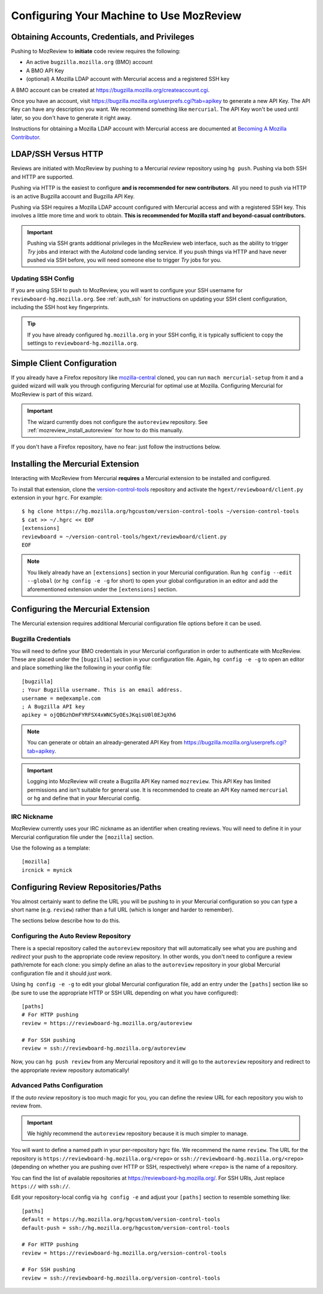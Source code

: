 .. _mozreview_install:

=========================================
Configuring Your Machine to Use MozReview
=========================================

Obtaining Accounts, Credentials, and Privileges
===============================================

Pushing to MozReview to **initiate** code review requires the following:

* An active ``bugzilla.mozilla.org`` (BMO) account
* A BMO API Key
* (optional) A Mozilla LDAP account with Mercurial access and a
  registered SSH key

A BMO account can be created at https://bugzilla.mozilla.org/createaccount.cgi.

Once you have an account, visit
https://bugzilla.mozilla.org/userprefs.cgi?tab=apikey to generate a new
API Key. The API Key can have any description you want. We recommend
something like ``mercurial``. The API Key won't be used until later, so
you don't have to generate it right away.

Instructions for obtaining a Mozilla LDAP account with Mercurial access
are documented at
`Becoming A Mozilla Contributor <https://www.mozilla.org/en-US/about/governance/policies/commit/>`_.

LDAP/SSH Versus HTTP
====================

Reviews are initiated with MozReview by pushing to a Mercurial *review*
repository using ``hg push``. Pushing via both SSH and HTTP are supported.

Pushing via HTTP is the easiest to configure **and is recommended for
new contributors**. All you need to push via HTTP is an active Bugzilla
account and Bugzilla API Key.

Pushing via SSH requires a Mozilla LDAP account configured with
Mercurial access and with a registered SSH key. This involves a little
more time and work to obtain. **This is recommended for Mozilla staff and
beyond-casual contributors.**

.. important::

   Pushing via SSH grants additional privileges in the MozReview web
   interface, such as the ability to trigger *Try* jobs and interact
   with the *Autoland* code landing service. If you push things via HTTP
   and have never pushed via SSH before, you will need someone else to
   trigger *Try* jobs for you.

Updating SSH Config
-------------------

If you are using SSH to push to MozReview, you will want to configure your
SSH username for ``reviewboard-hg.mozilla.org``. See :ref:`auth_ssh` for
instructions on updating your SSH client configuration, including the SSH host
key fingerprints.

.. tip::

   If you have already configured ``hg.mozilla.org`` in your SSH config,
   it is typically sufficient to copy the settings to
   ``reviewboard-hg.mozilla.org``.

Simple Client Configuration
===========================

If you already have a Firefox repository like
`mozilla-central <https://hg.mozilla.org/mozilla-central>`_ cloned, you
can run ``mach mercurial-setup`` from it and a guided wizard will walk
you through configuring Mercurial for optimal use at Mozilla.
Configuring Mercurial for MozReview is part of this wizard.

.. important::

   The wizard currently does not configure the ``autoreview``
   repository. See :ref:`mozreview_install_autoreview` for how to do
   this manually.

If you don't have a Firefox repository, have no fear: just follow the
instructions below.

Installing the Mercurial Extension
==================================

Interacting with MozReview from Mercurial **requires** a Mercurial
extension to be installed and configured.

To install that extension, clone the
`version-control-tools <https://hg.mozilla.org/hgcustom/version-control-tools>`_
repository and activate the ``hgext/reviewboard/client.py`` extension in
your ``hgrc``. For example::

  $ hg clone https://hg.mozilla.org/hgcustom/version-control-tools ~/version-control-tools
  $ cat >> ~/.hgrc << EOF
  [extensions]
  reviewboard = ~/version-control-tools/hgext/reviewboard/client.py
  EOF

.. note::

   You likely already have an ``[extensions]`` section in your Mercurial
   configuration. Run ``hg config --edit --global`` (or ``hg config -e
   -g`` for short) to open your global configuration in an editor and
   add the aforementioned extension under the ``[extensions]`` section.

Configuring the Mercurial Extension
===================================

The Mercurial extension requires additional Mercurial configuration file
options before it can be used.

Bugzilla Credentials
--------------------

You will need to define your BMO credentials in your Mercurial
configuration in order to authenticate with MozReview. These are placed
under the ``[bugzilla]`` section in your configuration file. Again,
``hg config -e -g`` to open an editor and place something like the
following in your config file::

  [bugzilla]
  ; Your Bugzilla username. This is an email address.
  username = me@example.com
  ; A Bugzilla API key
  apikey = ojQBGzhDmFYRFSX4xWNCSyOEsJKqisU0l0EJqXh6

.. note::

   You can generate or obtain an already-generated API Key from
   https://bugzilla.mozilla.org/userprefs.cgi?tab=apikey.

.. important::

   Logging into MozReview will create a Bugzilla API Key named
   ``mozreview``. This API Key has limited permissions and isn't
   suitable for general use. It is recommended to create an API
   Key named ``mercurial`` or ``hg`` and define that in your Mercurial
   config.

IRC Nickname
------------

MozReview currently uses your IRC nickname as an identifier when
creating reviews. You will need to define it in your Mercurial
configuration file under the ``[mozilla]`` section.

Use the following as a template::

  [mozilla]
  ircnick = mynick

Configuring Review Repositories/Paths
=====================================

You almost certainly want to define the URL you will be pushing to in
your Mercurial configuration so you can type a short name (e.g.
``review``) rather than a full URL (which is longer and harder to
remember).

The sections below describe how to do this.

.. _mozreview_install_autoreview:

Configuring the Auto Review Repository
--------------------------------------

There is a special repository called the ``autoreview`` repository that
will automatically see what you are pushing and *redirect* your push to
the appropriate code review repository. In other words, you don't need
to configure a review path/remote for each clone: you simply define an
alias to the ``autoreview`` repository in your global Mercurial
configuration file and it should *just work*.

Using ``hg config -e -g`` to edit your global Mercurial configuration
file, add an entry under the ``[paths]`` section like so (be sure to use
the appropriate HTTP or SSH URL depending on what you have configured)::

   [paths]
   # For HTTP pushing
   review = https://reviewboard-hg.mozilla.org/autoreview

   # For SSH pushing
   review = ssh://reviewboard-hg.mozilla.org/autoreview

Now, you can ``hg push review`` from any Mercurial repository and it
will go to the ``autoreview`` repository and redirect to the appropriate
review repository automatically!

Advanced Paths Configuration
----------------------------

If the *auto review* repository is too much magic for you, you can
define the review URL for each repository you wish to review from.

.. important::

   We highly recommend the ``autoreview`` repository because it is much
   simpler to manage.

You will want to define a named path in your per-repository hgrc file.
We recommend the name ``review``. The URL for the repository is
``https://reviewboard-hg.mozilla.org/<repo>`` or
``ssh://reviewboard-hg.mozilla.org/<repo>`` (depending on whether you
are pushing over HTTP or SSH, respectively) where ``<repo>`` is
the name of a repository.

You can find the list of available repositories at
https://reviewboard-hg.mozilla.org/. For SSH URls, Just replace ``https://``
with ``ssh://``.

Edit your repository-local config via ``hg config -e`` and adjust your
``[paths]`` section to resemble something like::

  [paths]
  default = https://hg.mozilla.org/hgcustom/version-control-tools
  default-push = ssh://hg.mozilla.org/hgcustom/version-control-tools

  # For HTTP pushing
  review = https://reviewboard-hg.mozilla.org/version-control-tools

  # For SSH pushing
  review = ssh://reviewboard-hg.mozilla.org/version-control-tools
